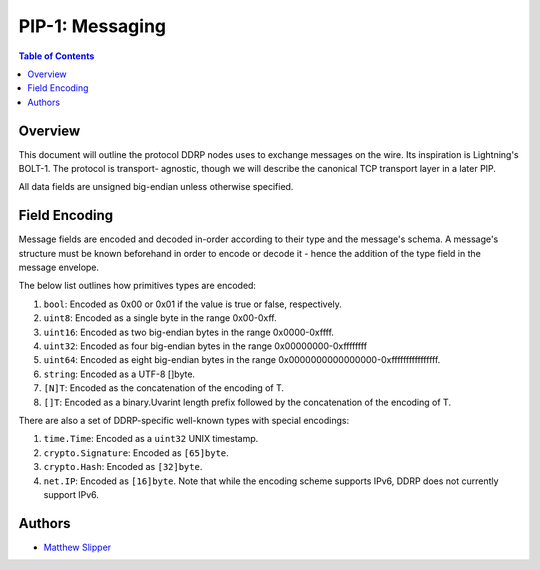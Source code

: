 PIP-1: Messaging
================

.. contents:: Table of Contents
   :local:

Overview
########

This document will outline the protocol DDRP nodes uses to exchange messages on
the wire. Its inspiration is Lightning's BOLT-1. The protocol is transport-
agnostic, though we will describe the canonical TCP transport layer in a later
PIP.

All data fields are unsigned big-endian unless otherwise specified.

Field Encoding
##############

Message fields are encoded and decoded in-order according to their type and the
message's schema. A message's structure must be known beforehand in order to
encode or decode it - hence the addition of the type field in the message
envelope.

The below list outlines how primitives types are encoded:

#. ``bool``: Encoded as 0x00 or 0x01 if the value is true or false,
   respectively.
#. ``uint8``: Encoded as a single byte in the range 0x00-0xff.
#. ``uint16``: Encoded as two big-endian bytes in the range 0x0000-0xffff.
#. ``uint32``: Encoded as four big-endian bytes in the range
   0x00000000-0xffffffff
#. ``uint64``: Encoded as eight big-endian bytes in the range
   0x0000000000000000-0xffffffffffffffff.
#. ``string``: Encoded as a UTF-8 []byte.
#. ``[N]T``: Encoded as the concatenation of the encoding of T.
#. ``[]T``: Encoded as a binary.Uvarint length prefix followed by the
   concatenation of the encoding of T.

There are also a set of DDRP-specific well-known types with special encodings:

#. ``time.Time``: Encoded as a ``uint32`` UNIX timestamp.
#. ``crypto.Signature``: Encoded as ``[65]byte``.
#. ``crypto.Hash``: Encoded as ``[32]byte``.
#. ``net.IP``: Encoded as ``[16]byte``. Note that while the encoding scheme
   supports IPv6, DDRP does not currently support IPv6.

Authors
#######

- `Matthew Slipper`_

.. _Matthew Slipper: https://www.matthewslipper.com
